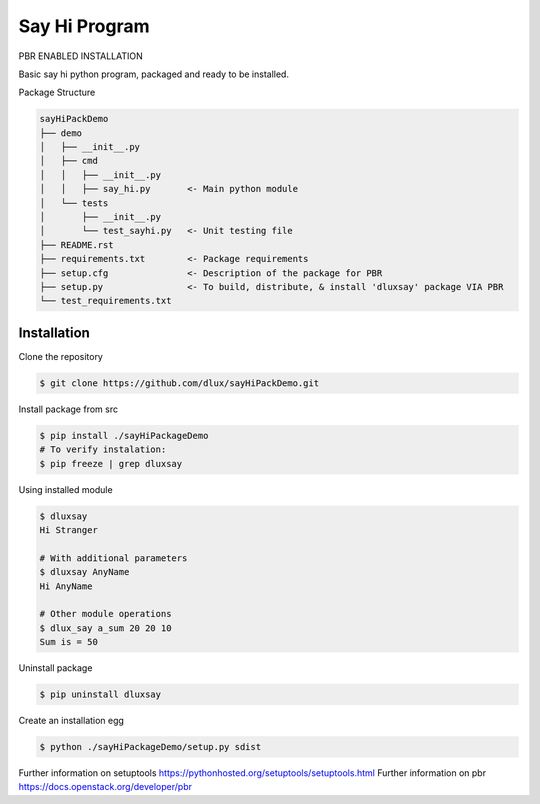 Say Hi Program
=====================

PBR ENABLED INSTALLATION

Basic say hi python program, packaged and ready to be installed.

Package Structure

.. code-block:: bash

  sayHiPackDemo
  ├── demo
  │   ├── __init__.py
  │   ├── cmd
  │   │   ├── __init__.py
  │   │   ├── say_hi.py       <- Main python module
  │   └── tests
  │       ├── __init__.py
  │       └── test_sayhi.py   <- Unit testing file
  ├── README.rst
  ├── requirements.txt        <- Package requirements
  ├── setup.cfg               <- Description of the package for PBR 
  ├── setup.py                <- To build, distribute, & install 'dluxsay' package VIA PBR
  └── test_requirements.txt

============
Installation
============

Clone the repository

.. code-block:: bash

  $ git clone https://github.com/dlux/sayHiPackDemo.git 

Install package from src

.. code-block:: bash

  $ pip install ./sayHiPackageDemo
  # To verify instalation:
  $ pip freeze | grep dluxsay

Using installed module

.. code-block:: bash
  
  $ dluxsay
  Hi Stranger

  # With additional parameters
  $ dluxsay AnyName
  Hi AnyName

  # Other module operations
  $ dlux_say a_sum 20 20 10
  Sum is = 50

Uninstall package

.. code-block:: bash

  $ pip uninstall dluxsay

Create an installation egg

.. code-block:: bash

  $ python ./sayHiPackageDemo/setup.py sdist


Further information on setuptools
https://pythonhosted.org/setuptools/setuptools.html
Further information on pbr
https://docs.openstack.org/developer/pbr

